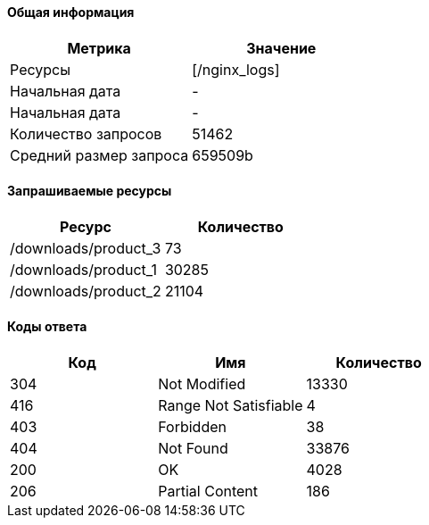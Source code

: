==== Общая информация
[width="100%",options="header", cols="^,^"]
|====================
|Метрика|Значение
|Ресурсы|[/nginx_logs]
|Начальная дата|-
|Начальная дата|-
|Количество запросов|51462
|Средний размер запроса|659509b
|====================
==== Запрашиваемые ресурсы
[width="100%",options="header", cols="^,^"]
|====================
|Ресурс|Количество
|/downloads/product_3|73
|/downloads/product_1|30285
|/downloads/product_2|21104
|====================
==== Коды ответа

[width="100%",options="header", cols="<,^,>"]
|====================
|Код|Имя|Количество
|304|Not Modified|13330
|416|Range Not Satisfiable|4
|403|Forbidden|38
|404|Not Found|33876
|200|OK|4028
|206|Partial Content|186
|====================
